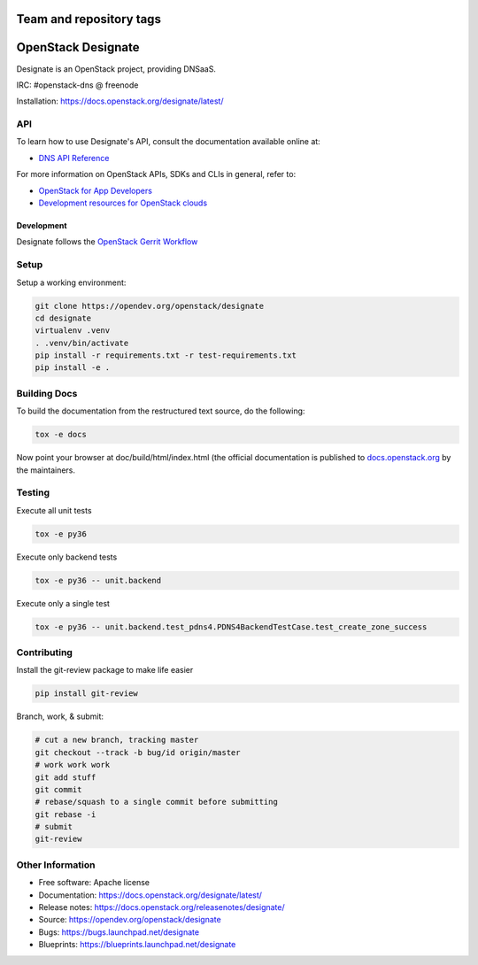========================
Team and repository tags
========================

.. image:: https://governance.openstack.org/tc/badges/designate.svg
    :target: https://governance.openstack.org/tc/reference/tags/index.html

.. Change things from this point on

===================
OpenStack Designate
===================

Designate is an OpenStack project, providing DNSaaS.

IRC: #openstack-dns @ freenode

Installation: https://docs.openstack.org/designate/latest/

API
---

To learn how to use Designate's API, consult the documentation available
online at:

- `DNS API Reference <https://docs.openstack.org/api-ref/dns/>`__

For more information on OpenStack APIs, SDKs and CLIs in general, refer to:

- `OpenStack for App Developers <https://www.openstack.org/appdev/>`__
- `Development resources for OpenStack clouds
  <https://developer.openstack.org/>`__

Development
===========

Designate follows the `OpenStack Gerrit Workflow`_

Setup
-----

Setup a working environment:

.. code-block:: bash

    git clone https://opendev.org/openstack/designate
    cd designate
    virtualenv .venv
    . .venv/bin/activate
    pip install -r requirements.txt -r test-requirements.txt
    pip install -e .

Building Docs
-------------

To build the documentation from the restructured text source, do the following:

.. code-block:: bash

    tox -e docs

Now point your browser at doc/build/html/index.html
(the official documentation is published to `docs.openstack.org`_  by the
maintainers.

Testing
-------

Execute all unit tests

.. code-block:: shell

    tox -e py36

Execute only backend tests

.. code-block:: shell

    tox -e py36 -- unit.backend

Execute only a single test

.. code-block:: shell

    tox -e py36 -- unit.backend.test_pdns4.PDNS4BackendTestCase.test_create_zone_success

Contributing
------------
Install the git-review package to make life easier

.. code-block:: shell

    pip install git-review


Branch, work, & submit:

.. code-block:: shell

    # cut a new branch, tracking master
    git checkout --track -b bug/id origin/master
    # work work work
    git add stuff
    git commit
    # rebase/squash to a single commit before submitting
    git rebase -i
    # submit
    git-review

Other Information
-----------------

* Free software: Apache license
* Documentation: https://docs.openstack.org/designate/latest/
* Release notes: https://docs.openstack.org/releasenotes/designate/
* Source: https://opendev.org/openstack/designate
* Bugs: https://bugs.launchpad.net/designate
* Blueprints: https://blueprints.launchpad.net/designate


.. _OpenStack Gerrit Workflow: https://docs.openstack.org/infra/manual/developers.html#development-workflow
.. _docs.openstack.org: https://docs.openstack.org/designate/latest/



